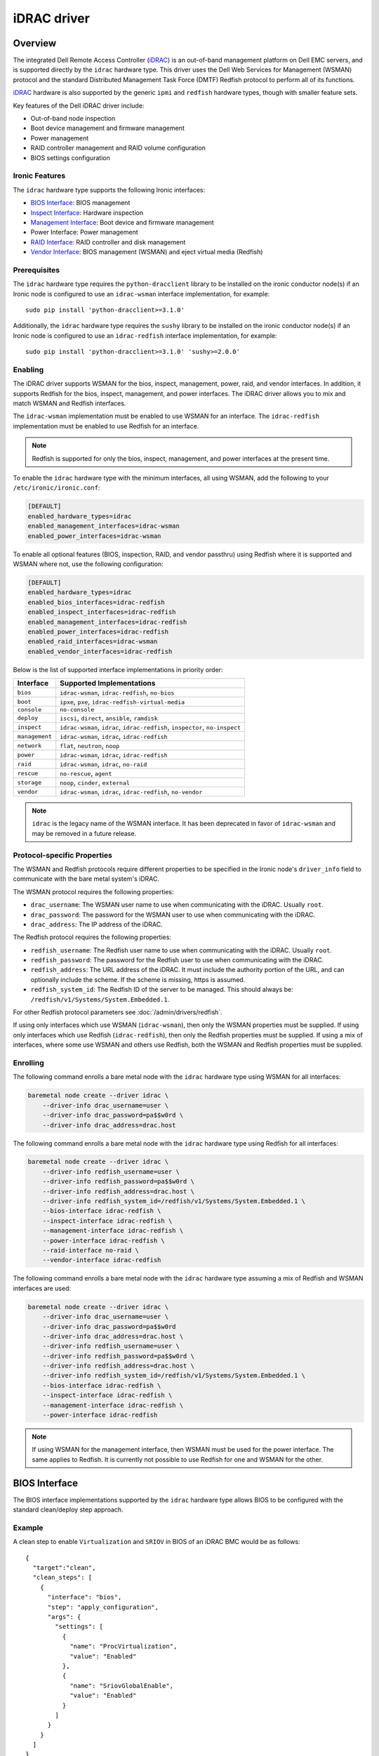 ============
iDRAC driver
============

Overview
========

The integrated Dell Remote Access Controller (iDRAC_) is an out-of-band
management platform on Dell EMC servers, and is supported directly by
the ``idrac`` hardware type. This driver uses the Dell Web Services for
Management (WSMAN) protocol and the standard Distributed Management Task
Force (DMTF) Redfish protocol to perform all of its functions.

iDRAC_ hardware is also supported by the generic ``ipmi`` and ``redfish``
hardware types, though with smaller feature sets.

Key features of the Dell iDRAC driver include:

* Out-of-band node inspection
* Boot device management and firmware management
* Power management
* RAID controller management and RAID volume configuration
* BIOS settings configuration

Ironic Features
---------------

The ``idrac`` hardware type supports the following Ironic interfaces:

* `BIOS Interface`_: BIOS management
* `Inspect Interface`_: Hardware inspection
* `Management Interface`_: Boot device and firmware management
* Power Interface: Power management
* `RAID Interface`_: RAID controller and disk management
* `Vendor Interface`_: BIOS management (WSMAN) and eject virtual media
  (Redfish)

Prerequisites
-------------

The ``idrac`` hardware type requires the ``python-dracclient`` library
to be installed on the ironic conductor node(s) if an Ironic node is
configured to use an ``idrac-wsman`` interface implementation, for example::

    sudo pip install 'python-dracclient>=3.1.0'

Additionally, the ``idrac`` hardware type requires the ``sushy`` library
to be installed on the ironic conductor node(s) if an Ironic node is
configured to use an ``idrac-redfish`` interface implementation, for example::

   sudo pip install 'python-dracclient>=3.1.0' 'sushy>=2.0.0'

Enabling
--------

The iDRAC driver supports WSMAN for the bios, inspect, management, power,
raid, and vendor interfaces. In addition, it supports Redfish for
the bios, inspect, management, and power interfaces. The iDRAC driver
allows you to mix and match WSMAN and Redfish interfaces.

The ``idrac-wsman`` implementation must be enabled to use WSMAN for
an interface. The ``idrac-redfish`` implementation must be enabled
to use Redfish for an interface.

.. NOTE::
   Redfish is supported for only the bios, inspect, management, and power
   interfaces at the present time.

To enable the ``idrac`` hardware type with the minimum interfaces,
all using WSMAN, add the following to your ``/etc/ironic/ironic.conf``:

.. code-block:: ini

    [DEFAULT]
    enabled_hardware_types=idrac
    enabled_management_interfaces=idrac-wsman
    enabled_power_interfaces=idrac-wsman

To enable all optional features (BIOS, inspection, RAID, and vendor passthru)
using Redfish where it is supported and WSMAN where not, use the
following configuration:

.. code-block:: ini

    [DEFAULT]
    enabled_hardware_types=idrac
    enabled_bios_interfaces=idrac-redfish
    enabled_inspect_interfaces=idrac-redfish
    enabled_management_interfaces=idrac-redfish
    enabled_power_interfaces=idrac-redfish
    enabled_raid_interfaces=idrac-wsman
    enabled_vendor_interfaces=idrac-redfish

Below is the list of supported interface implementations in priority
order:

================     ===================================================
Interface            Supported Implementations
================     ===================================================
``bios``             ``idrac-wsman``, ``idrac-redfish``, ``no-bios``
``boot``             ``ipxe``, ``pxe``, ``idrac-redfish-virtual-media``
``console``          ``no-console``
``deploy``           ``iscsi``, ``direct``, ``ansible``, ``ramdisk``
``inspect``          ``idrac-wsman``, ``idrac``, ``idrac-redfish``,
                     ``inspector``, ``no-inspect``
``management``       ``idrac-wsman``, ``idrac``, ``idrac-redfish``
``network``          ``flat``, ``neutron``, ``noop``
``power``            ``idrac-wsman``, ``idrac``, ``idrac-redfish``
``raid``             ``idrac-wsman``, ``idrac``, ``no-raid``
``rescue``           ``no-rescue``, ``agent``
``storage``          ``noop``, ``cinder``, ``external``
``vendor``           ``idrac-wsman``, ``idrac``, ``idrac-redfish``,
                     ``no-vendor``
================     ===================================================

.. NOTE::
   ``idrac`` is the legacy name of the WSMAN interface. It has been
   deprecated in favor of ``idrac-wsman`` and may be removed in a
   future release.

Protocol-specific Properties
----------------------------

The WSMAN and Redfish protocols require different properties to be specified
in the Ironic node's ``driver_info`` field to communicate with the bare
metal system's iDRAC.

The WSMAN protocol requires the following properties:

* ``drac_username``: The WSMAN user name to use when communicating
  with the iDRAC. Usually ``root``.
* ``drac_password``: The password for the WSMAN user to use when
  communicating with the iDRAC.
* ``drac_address``: The IP address of the iDRAC.

The Redfish protocol requires the following properties:

* ``redfish_username``: The Redfish user name to use when
  communicating with the iDRAC. Usually ``root``.
* ``redfish_password``: The password for the Redfish user to use
  when communicating with the iDRAC.
* ``redfish_address``: The URL address of the iDRAC. It must include the
  authority portion of the URL, and can optionally include the scheme. If
  the scheme is missing, https is assumed.
* ``redfish_system_id``: The Redfish ID of the server to be
  managed. This should always be: ``/redfish/v1/Systems/System.Embedded.1``.

For other Redfish protocol parameters see :doc:`/admin/drivers/redfish`.

If using only interfaces which use WSMAN (``idrac-wsman``), then only
the WSMAN properties must be supplied. If using only interfaces which
use Redfish (``idrac-redfish``), then only the Redfish properties must be
supplied. If using a mix of interfaces, where some use WSMAN and others
use Redfish, both the WSMAN and Redfish properties must be supplied.

Enrolling
---------

The following command enrolls a bare metal node with the ``idrac``
hardware type using WSMAN for all interfaces:

.. code-block:: bash

    baremetal node create --driver idrac \
        --driver-info drac_username=user \
        --driver-info drac_password=pa$$w0rd \
        --driver-info drac_address=drac.host

The following command enrolls a bare metal node with the ``idrac``
hardware type using Redfish for all interfaces:

.. code-block:: bash

    baremetal node create --driver idrac \
        --driver-info redfish_username=user \
        --driver-info redfish_password=pa$$w0rd \
        --driver-info redfish_address=drac.host \
        --driver-info redfish_system_id=/redfish/v1/Systems/System.Embedded.1 \
        --bios-interface idrac-redfish \
        --inspect-interface idrac-redfish \
        --management-interface idrac-redfish \
        --power-interface idrac-redfish \
        --raid-interface no-raid \
        --vendor-interface idrac-redfish

The following command enrolls a bare metal node with the ``idrac``
hardware type assuming a mix of Redfish and WSMAN interfaces are used:

.. code-block:: bash

    baremetal node create --driver idrac \
        --driver-info drac_username=user \
        --driver-info drac_password=pa$$w0rd
        --driver-info drac_address=drac.host \
        --driver-info redfish_username=user \
        --driver-info redfish_password=pa$$w0rd \
        --driver-info redfish_address=drac.host \
        --driver-info redfish_system_id=/redfish/v1/Systems/System.Embedded.1 \
        --bios-interface idrac-redfish \
        --inspect-interface idrac-redfish \
        --management-interface idrac-redfish \
        --power-interface idrac-redfish

.. NOTE::
   If using WSMAN for the management interface, then WSMAN must be  used
   for the power interface. The same applies to Redfish. It is currently not
   possible to use Redfish for one and WSMAN for the other.

BIOS Interface
==============

The BIOS interface implementations supported by the ``idrac`` hardware type
allows BIOS to be configured with the standard clean/deploy step approach.

Example
-------
A clean step to enable ``Virtualization`` and ``SRIOV`` in BIOS of an iDRAC
BMC would be as follows::

  {
    "target":"clean",
    "clean_steps": [
      {
        "interface": "bios",
        "step": "apply_configuration",
        "args": {
          "settings": [
            {
              "name": "ProcVirtualization",
              "value": "Enabled"
            },
            {
              "name": "SriovGlobalEnable",
              "value": "Enabled"
            }
          ]
        }
      }
    ]
  }

See the `Known Issues`_ for a known issue with ``factory_reset`` clean step.
For additional details of BIOS configuration, see :doc:`/admin/bios`.

Inspect Interface
=================

The Dell iDRAC out-of-band inspection process catalogs all the same
attributes of the server as the IPMI driver. Unlike IPMI, it does this
without requiring the system to be rebooted, or even to be powered on.
Inspection is performed using the Dell WSMAN or Redfish protocol directly
without affecting the operation of the system being inspected.

The inspection discovers the following properties:

* ``cpu_arch``: cpu architecture
* ``cpus``: number of cpus
* ``local_gb``: disk size in gigabytes
* ``memory_mb``: memory size in megabytes

Extra capabilities:

* ``boot_mode``: UEFI or BIOS boot mode.
* ``pci_gpu_devices``: number of GPU devices connected to the bare metal.

It also creates baremetal ports for each NIC port detected in the system.
The ``idrac-wsman`` inspect interface discovers which NIC ports are
configured to PXE boot and sets ``pxe_enabled`` to ``True`` on those ports.
The ``idrac-redfish`` inspect interface does not currently set ``pxe_enabled``
on the ports. The user should ensure that ``pxe_enabled`` is set correctly on
the ports following inspection with the ``idrac-redfish`` inspect interface.

Management Interface
====================

The management interface for ``idrac-redfish`` supports updating firmware on
nodes using a manual cleaning step.

See :doc:`/admin/drivers/redfish` for more information on firmware update support.

RAID Interface
==============

See :doc:`/admin/raid` for more information on Ironic RAID support.

The following properties are supported by the iDRAC WSMAN raid interface
implementation, ``idrac-wsman``:


Mandatory properties
--------------------

* ``size_gb``: Size in gigabytes (integer) for the logical disk. Use ``MAX`` as
  ``size_gb`` if this logical disk is supposed to use the rest of the space available.
* ``raid_level``: RAID level for the logical disk. Valid values are
  ``0``, ``1``, ``5``, ``6``, ``1+0``, ``5+0`` and ``6+0``.

.. NOTE::
  ``JBOD`` and ``2`` are not supported, and will fail with reason: 'Cannot
  calculate spans for RAID level.'

Optional properties
-------------------

* ``is_root_volume``: Optional. Specifies whether this disk is a root volume.
  By default, this is ``False``.
* ``volume_name``: Optional. Name of the volume to be created. If this is not
  specified, it will be auto-generated.

Backing physical disk hints
---------------------------

See :doc:`/admin/raid` for more information on backing disk hints.

These are machine-independent information. The hints are specified for each
logical disk to help Ironic find the desired disks for RAID configuration.

* ``disk_type``
* ``interface_type``
* ``share_physical_disks``
* ``number_of_physical_disks``

Backing physical disks
----------------------

These are Dell RAID controller-specific values and must match the
names provided by the iDRAC.

* ``controller``: Mandatory. The name of the controller to use.
* ``physical_disks``: Optional. The names of the physical disks to use.

.. NOTE::
  ``physical_disks`` is a mandatory parameter if the property ``size_gb`` is set to ``MAX``.

Examples
--------

Creation of RAID ``1+0`` logical disk with six disks on one controller:

.. code-block:: json

  { "logical_disks":
    [ { "controller": "RAID.Integrated.1-1",
        "is_root_volume": "True",
        "physical_disks": [
          "Disk.Bay.0:Enclosure.Internal.0-1:RAID.Integrated.1-1",
          "Disk.Bay.1:Enclosure.Internal.0-1:RAID.Integrated.1-1",
          "Disk.Bay.2:Enclosure.Internal.0-1:RAID.Integrated.1-1",
          "Disk.Bay.3:Enclosure.Internal.0-1:RAID.Integrated.1-1",
          "Disk.Bay.4:Enclosure.Internal.0-1:RAID.Integrated.1-1",
          "Disk.Bay.5:Enclosure.Internal.0-1:RAID.Integrated.1-1"],
        "raid_level": "1+0",
        "size_gb": "MAX"}]}


Manual RAID Invocation
----------------------

The following command can be used to delete any existing RAID configuration.
It deletes all virtual disks/RAID volumes, unassigns all global and dedicated
hot spare physical disks, and clears foreign configuration:

.. code-block:: bash

  baremetal node clean --clean-steps \
    '[{"interface": "raid", "step": "delete_configuration"}]' ${node_uuid}


The following command shows an example of how to set the target RAID
configuration:

.. code-block:: bash

  baremetal node set --target-raid-config '{ "logical_disks":
    [ { "controller": "RAID.Integrated.1-1",
        "is_root_volume": true,
        "physical_disks": [
          "Disk.Bay.0:Enclosure.Internal.0-1:RAID.Integrated.1-1",
          "Disk.Bay.1:Enclosure.Internal.0-1:RAID.Integrated.1-1"],
        "raid_level": "0",
        "size_gb": "MAX"}]}' ${node_uuid}


The following command can be used to create a RAID configuration:

.. code-block:: bash

  baremetal node clean --clean-steps \
    '[{"interface": "raid", "step": "create_configuration"}]' <node>


When the physical disk names or controller names are not known, the
following Python code example shows how the ``python-dracclient`` can
be used to fetch the information directly from the Dell bare metal:

.. code-block:: python

  import dracclient.client


  client = dracclient.client.DRACClient(
      host="192.168.1.1",
      username="root",
      password="calvin")
  controllers = client.list_raid_controllers()
  print(controllers)

  physical_disks = client.list_physical_disks()
  print(physical_disks)


Vendor Interface
================

idrac-wsman
-----------

Dell iDRAC BIOS management is available through the Ironic WSMAN vendor
passthru interface.

========================  ============   ======================================
Method Name               HTTP Method    Description
========================  ============   ======================================
``abandon_bios_config``   ``DELETE``     Abandon a BIOS configuration job.
``commit_bios_config``    ``POST``       Commit a BIOS configuration job
                                         submitted through ``set_bios_config``.
                                         Required argument: ``reboot`` -
                                         indicates whether a reboot job
                                         should be automatically created
                                         with the config job. Returns a
                                         dictionary containing the ``job_id``
                                         key with the ID of the newly created
                                         config job, and the
                                         ``reboot_required`` key indicating
                                         whether the node needs to be rebooted
                                         to execute the config job.
``get_bios_config``       ``GET``        Returns a dictionary containing the
                                         node's BIOS settings.
``list_unfinished_jobs``  ``GET``        Returns a dictionary containing
                                         the key ``unfinished_jobs``; its value
                                         is a list of dictionaries. Each
                                         dictionary represents an unfinished
                                         config job object.
``set_bios_config``       ``POST``       Change the BIOS configuration on
                                         a node. Required argument: a
                                         dictionary of {``AttributeName``:
                                         ``NewValue``}. Returns a dictionary
                                         containing the ``is_commit_required``
                                         key indicating whether
                                         ``commit_bios_config`` needs to be
                                         called to apply the changes and the
                                         ``is_reboot_required`` value
                                         indicating whether the server must
                                         also be rebooted. Possible values are
                                         ``true`` and ``false``.
========================  ============   ======================================


Examples
^^^^^^^^

Get BIOS Config
~~~~~~~~~~~~~~~

.. code-block:: bash

  baremetal node passthru call --http-method GET <node> get_bios_config

Snippet of output showing virtualization enabled:

.. code-block:: json

  {"ProcVirtualization": {
        "current_value": "Enabled",
        "instance_id": "BIOS.Setup.1-1:ProcVirtualization",
        "name": "ProcVirtualization",
        "pending_value": null,
        "possible_values": [
            "Enabled",
            "Disabled"],
        "read_only": false }}

There are a number of items to note from the above snippet:

* ``name``: this is the name to use in a call to ``set_bios_config``.
* ``current_value``: the current state of the setting.
* ``pending_value``: if the value has been set, but not yet committed,
  the new value is shown here. The change can either be committed or
  abandoned.
* ``possible_values``: shows a list of valid values which can be used
  in a call to ``set_bios_config``.
* ``read_only``: indicates if the value is capable of being changed.

Set BIOS Config
~~~~~~~~~~~~~~~

.. code-block:: bash

  baremetal node passthru call <node> set_bios_config --arg "name=value"


Walkthrough of perfoming a BIOS configuration change:

The following section demonstrates how to change BIOS configuration settings,
detect that a commit and reboot are required, and act on them accordingly. The
two properties that are being changed are:

* Enable virtualization technology of the processor
* Globally enable SR-IOV

.. code-block:: bash

  baremetal node passthru call <node> set_bios_config \
    --arg "ProcVirtualization=Enabled" \
    --arg "SriovGlobalEnable=Enabled"

This returns a dictionary indicating what actions are required next:

.. code-block:: json

  {
    "is_reboot_required": true,
    "is_commit_required": true
  }


Commit BIOS Changes
~~~~~~~~~~~~~~~~~~~

The next step is to commit the pending change to the BIOS. Note that in this
example, the ``reboot`` argument is set to ``true``. The response indicates
that a reboot is no longer required as it has been scheduled automatically
by the ``commit_bios_config`` call. If the reboot argument is not supplied,
the job is still created, however it remains in the ``scheduled`` state
until a reboot is performed. The reboot can be initiated through the
Ironic power API.

.. code-block:: bash

  baremetal node passthru call <node> commit_bios_config \
    --arg "reboot=true"

.. code-block:: json

  {
    "job_id": "JID_499377293428",
    "reboot_required": false
  }

The state of any executing job can be queried:

.. code-block:: bash

  baremetal node passthru call --http-method GET <node> list_unfinished_jobs


.. code-block:: json

  {"unfinished_jobs":
      [{"status": "Scheduled",
        "name": "ConfigBIOS:BIOS.Setup.1-1",
        "until_time": "TIME_NA",
        "start_time": "TIME_NOW",
        "message": "Task successfully scheduled.",
        "percent_complete": "0",
        "id": "JID_499377293428"}]}


Abandon BIOS Changes
~~~~~~~~~~~~~~~~~~~~

Instead of committing, a pending change can be abandoned:

.. code-block:: bash

  baremetal node passthru call --http-method DELETE <node> abandon_bios_config

The abandon command does not provide a response body.


Change Boot Mode
^^^^^^^^^^^^^^^^

The boot mode of the iDRAC can be changed to:

* BIOS - Also called legacy or traditional boot mode. The BIOS initializes the
  system’s processors, memory, bus controllers, and I/O devices. After
  initialization is complete, the BIOS passes control to operating system (OS)
  software. The OS loader uses basic services provided by the system BIOS to
  locate and load OS modules into system memory. After booting the system, the
  BIOS and embedded management controllers execute system management
  algorithms, which monitor and optimize the condition of the underlying
  hardware. BIOS configuration settings enable fine-tuning of the
  performance, power management, and reliability features of the system.
* UEFI - The Unified Extensible Firmware Interface does not change the
  traditional purposes of the system BIOS. To a large extent, a UEFI-compliant
  BIOS performs the same initialization, boot, configuration, and management
  tasks as a traditional BIOS. However, UEFI does change the interfaces and
  data structures the BIOS uses to interact with I/O device firmware and
  operating system software. The primary intent of UEFI is to eliminate
  shortcomings in the traditional BIOS environment, enabling system firmware to
  continue scaling with industry trends.

The UEFI boot mode offers:

* Improved partitioning scheme for boot media
* Support for media larger than 2 TB
* Redundant partition tables
* Flexible handoff from BIOS to OS
* Consolidated firmware user interface
* Enhanced resource allocation for boot device firmware

The boot mode can be changed via the WSMAN vendor passthru interface as
follows:

.. code-block:: bash

  baremetal node passthru call <node> set_bios_config \
    --arg "BootMode=Uefi"

  baremetal node passthru call <node> commit_bios_config \
    --arg "reboot=true"

.. code-block:: bash

  baremetal node passthru call <node> set_bios_config \
    --arg "BootMode=Bios"

  baremetal node passthru call <node> commit_bios_config \
    --arg "reboot=true"

idrac-redfish
-------------

Through the ``idrac-redfish`` vendor passthru interface these methods are
available:

================  ============   ==============================================
Method Name       HTTP Method    Description
================  ============   ==============================================
``eject_media``   ``POST``       Eject a virtual media device. If no device is
                                 provided then all attached devices will be
                                 ejected. Optional argument: ``boot_device`` -
                                 the boot device to eject, either, ``cd``,
                                 ``dvd``, ``usb`` or ``floppy``.
================  ============   ==============================================

Known Issues
============

Nodes go into maintenance mode
------------------------------

After some period of time, nodes managed by the ``idrac`` hardware type may go
into maintenance mode in Ironic. This issue can be worked around by changing
the Ironic power state poll interval to 70 seconds. See
``[conductor]sync_power_state_interval`` in ``/etc/ironic/ironic.conf``.

PXE reset with "factory_reset" BIOS clean step
----------------------------------------------

When using the ``UEFI boot mode``` with non-default PXE interface, the factory
reset can cause the PXE interface to be reset to default, which doesn't allow
the server to PXE boot for any further operations. This can cause a
``clean_failed`` state on the node or ``deploy_failed`` if you attempt to
deploy a node after this step. For now, the only solution is for the operator
to manually restore the PXE settings of the server for it to PXE boot again,
properly.
The problem is caused by the fact that with the ``UEFI boot mode``, the
``idrac`` uses BIOS settings to manage PXE configuration. This is not the case
with the ``BIOS boot mode`` where the PXE configuration is handled as a
configuration job on the integrated NIC itself, independently of the BIOS
settings.

.. _Ironic_RAID: https://docs.openstack.org/ironic/latest/admin/raid.html
.. _iDRAC: https://www.dell.com/idracmanuals

WSMAN vendor passthru timeout
-----------------------------

When iDRAC is not ready and executing WSMAN vendor passthru commands, they take
more time as waiting for iDRAC to become ready again and then time out,
for example:

.. code-block:: bash

  baremetal node passthru call --http-method GET \
    aed58dca-1b25-409a-a32f-3a817d59e1e0 list_unfinished_jobs
  Timed out waiting for a reply to message ID 547ce7995342418c99ef1ea4a0054572 (HTTP 500)

To avoid this need to increase timeout for messaging in ``/etc/ironic/ironic.conf``
and restart Ironic API service.

.. code-block:: ini

  [DEFAULT]
  rpc_response_timeout = 600

Timeout when powering off
-------------------------

Some servers might be slow when soft powering off and time out. The default retry count
is 6, resulting in 30 seconds timeout (the default retry interval set by
``post_deploy_get_power_state_retry_interval`` is 5 seconds).
To resolve this issue, increase the timeout to 90 seconds by setting the retry count to
18 as follows:

.. code-block:: ini

    [agent]
    post_deploy_get_power_state_retries = 18
